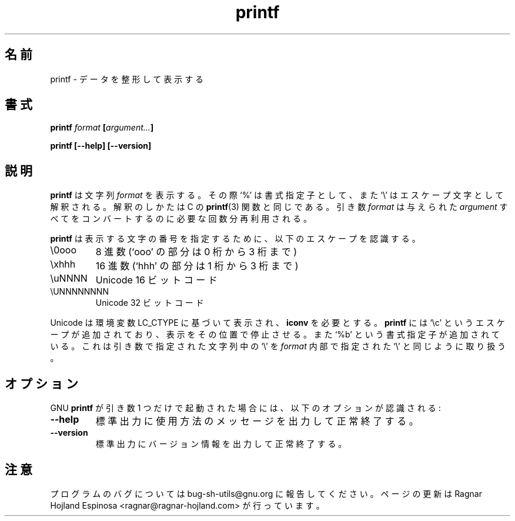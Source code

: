 .\" You may copy, distribute and modify under the terms of the LDP General
.\" Public License as specified in the LICENSE file that comes with the
.\" gnumaniak distribution
.\"
.\" The author kindly requests that no comments regarding the "better"
.\" suitability or up-to-date notices of any info documentation alternative
.\" is added without contacting him first.
.\"
.\" (C) 1999-2002 Ragnar Hojland Espinosa <ragnar@ragnar-hojland.com>
.\"
.\"     GNU printf man page
.\"     man pages are NOT obsolete!
.\"     <ragnar@ragnar-hojland.com>
.\"
.\" Japanese Version Copyright (c) 2000 NAKANO Takeo all rights reserved.
.\" Translated Sun 12 Mar 2000 by NAKANO Takeo <nakano@apm.seikei.ac.jp>
.\" Updated & Modified Sat Jan 24 16:08:24 JST 2004
.\"         by Yuichi SATO <ysato444@yahoo.co.jp>
.\" 
.TH printf 1 "18 June 2002" "GNU Shell Utilities 2.1"
.\"O .SH NAME
.\"O printf \- format and print data
.SH 名前
printf \- データを整形して表示する
.\"O .SH SYNOPSIS
.SH 書式
.BI printf " format " [ argument... ]
.sp
.B printf [\-\-help] [\-\-version]
.\"O .SH DESCRIPTION
.SH 説明
.\"O .B printf
.\"O prints the
.\"O .I format
.\"O string, interpreting `%' directives and `\e' escapes in the same way
.\"O as the C 
.\"O .BR printf (3)
.\"O function.  The
.\"O .I format
.\"O argument is re-used as many times as necessary to convert all of the
.\"O given 
.\"O .IR argument s.
.B printf
は文字列
.I format
を表示する。その際 `%' は書式指定子として、
また `\e' はエスケープ文字として解釈される。
解釈のしかたは C の
.BR printf (3)
関数と同じである。
引き数
.I format
は与えられた
.I argument
すべてをコンバートするのに必要な回数分再利用される。
.P
.\"O .B printf
.\"O recognizes the following escapes to specify the number of the charcter to
.\"O print
.B printf
は表示する文字の番号を指定するために、以下のエスケープを認識する。
.IP \e0ooo
.\"O Octal number (`ooo' is 0 to 3 digits)
8 進数 (`ooo' の部分は 0 桁から 3 桁まで)
.IP \exhhh
.\"O Hexadecimal number (`hhh' is 1 to 3 digits) 
16 進数 (`hhh' の部分は 1 桁から 3 桁まで)
.IP \euNNNN 
.\"O Unicode 16-bit code
Unicode 16 ビットコード
.IP \eUNNNNNNNN
.\"O Unicode 32-bit code
Unicode 32 ビットコード
.PP
.\"O Unicode is printed according to the LC_CTYPE environment variable, and
.\"O requires \fBiconv\fR.
Unicode は環境変数 LC_CTYPE に基づいて表示され、\fBiconv\fR を必要とする。
.\"O \fBprintf\fR It has an additional escape, `\ec', which causes
.\"O it to produce no further output, and an additional directive, `%b',
.\"O which prints its argument string with `\e' escapes interpreted the way
.\"O they are in the
.\"O .I format
.\"O string.
.B printf
には `\ec' というエスケープが追加されており、
表示をその位置で停止させる。また `%b' という書式指定子が追加されている。
これは引き数で指定された文字列中の `\e' を
.I format
内部で指定された `\e' と同じように取り扱う。
.\"O .SH OPTIONS
.SH オプション
.\"O When GNU
.\"O .B printf
.\"O is invoked with exactly one argument, the following options are recognized:
GNU
.B printf
が引き数 1 つだけで起動された場合には、
以下のオプションが認識される:
.TP
.B "\-\-help"
.\"O Print a usage message on standard output and exit successfully.
標準出力に使用方法のメッセージを出力して正常終了する。
.TP
.B "\-\-version"
.\"O Print version information on standard output then exit successfully.
標準出力にバージョン情報を出力して正常終了する。
.\"O .SH NOTES
.SH 注意
.\"O Report bugs to bug-sh-utils@gnu.org.
.\"O Page updated by Ragnar Hojland Espinosa <ragnar@ragnar-hojland.com>
プログラムのバグについては bug-sh-utils@gnu.org に報告してください。
ページの更新は Ragnar Hojland Espinosa
<ragnar@ragnar-hojland.com> が行っています。
